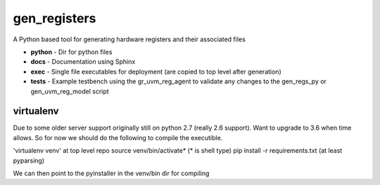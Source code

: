 gen_registers
=============
A Python based tool for generating hardware registers and their associated files


* **python** - Dir for python files
* **docs** - Documentation using Sphinx
* **exec** - Single file executables for deployment (are copied to top level after generation)
* **tests** - Example testbench using the gr_uvm_reg_agent to validate any changes to the gen_regs_py or gen_uvm_reg_model script


virtualenv
----------
Due to some older server support originally still on python 2.7 (really 2.6 support). Want to upgrade to 3.6 when time allows.
So for now we should do the following to compile the executible.

'virtualenv venv' at top level repo
source venv/bin/activate* (* is shell type)
pip install -r requirements.txt (at least pyparsing)

We can then point to the pyinstaller in the venv/bin dir for compiling
